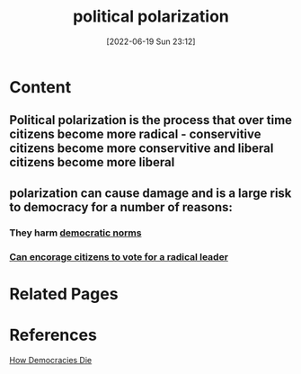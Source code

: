 :PROPERTIES:
:ID:       a610a675-dcb5-4449-b51a-18945ec7e935
:END:
#+title: political polarization
#+date: [2022-06-19 Sun 23:12]
* Content
** Political polarization is the process that over time citizens become more radical - conservitive citizens become more conservitive and liberal citizens become more liberal
** polarization can cause damage and is a large risk to democracy for a number of reasons:
*** They harm [[id:eccf8847-286c-4f21-8692-0edde1ef9890][democratic norms]]
*** [[id:0c637279-a863-4bc5-a643-c7a81df5948d][Can encorage citizens to vote for a radical leader]]

* Related Pages

* References
[[id:ca23a014-aa9d-41ef-9cad-b8399adf9f3e][How Democracies Die]]
